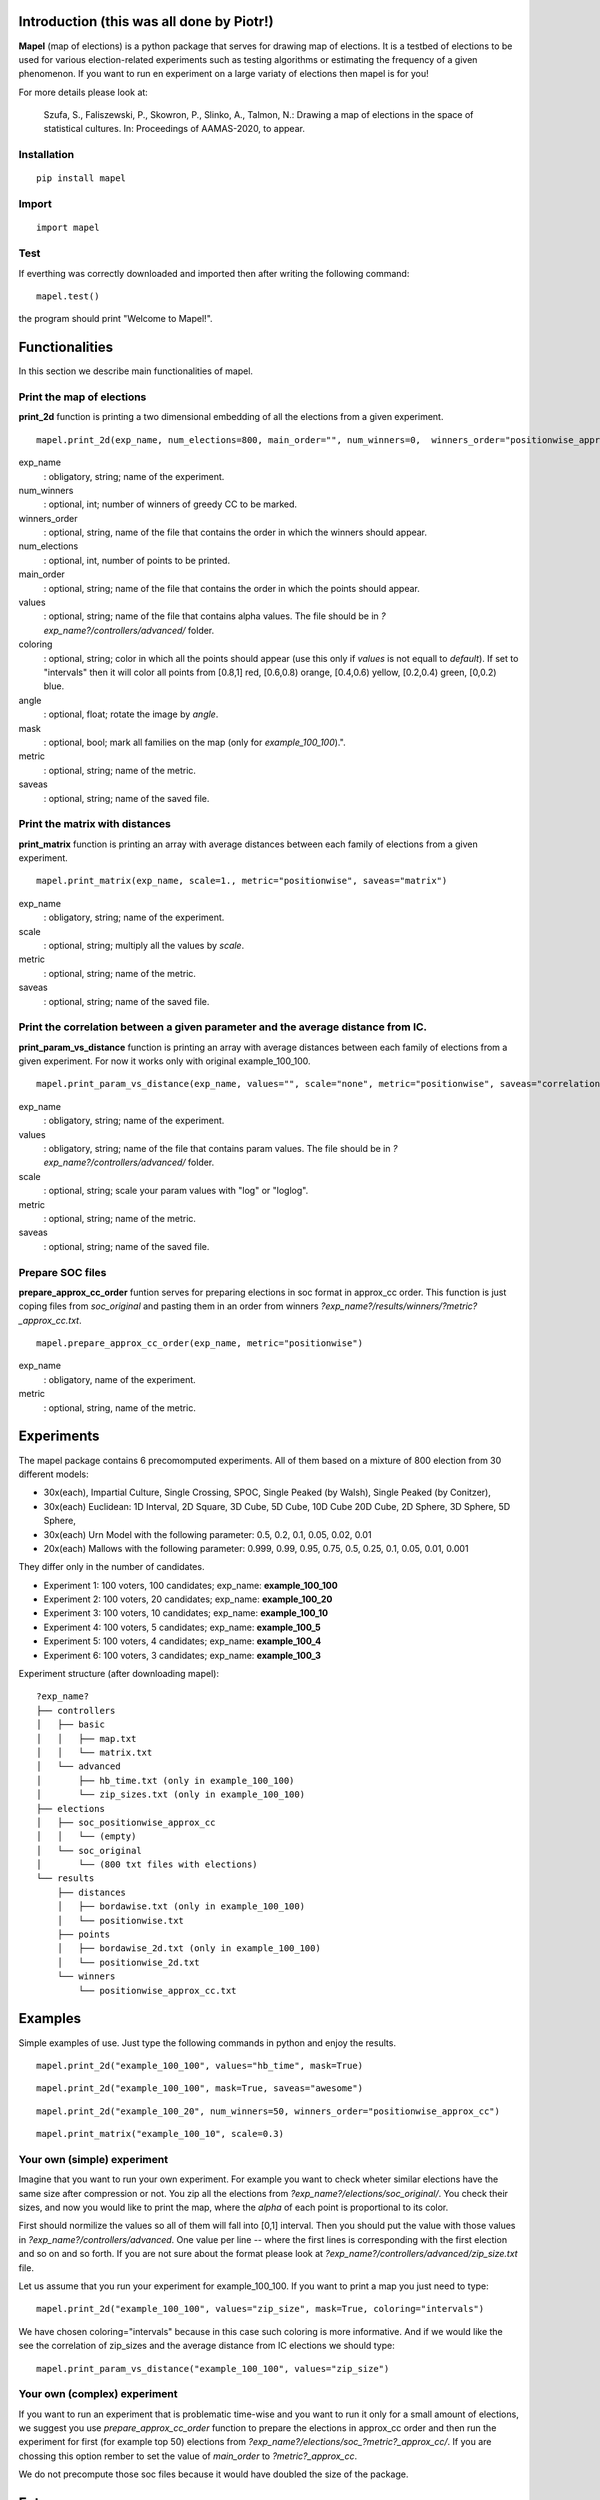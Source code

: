 Introduction (this was all done by Piotr!)
=============================
**Mapel** (map of elections) is a python package that serves for drawing map of elections. It is a testbed of elections to be used
for various election-related experiments such as testing algorithms or estimating the frequency of a given phenomenon. If you want to run en experiment on a large variaty of elections then mapel is for you!

For more details please look at:

    Szufa,  S.,  Faliszewski,  P.,  Skowron,  P.,  Slinko,  A.,  Talmon,  N.:  Drawing  a  map of elections in the space of statistical cultures. In: Proceedings of AAMAS-2020, to appear.


Installation
-----------------------------
::

    pip install mapel


Import
-----------------------------
::

    import mapel


Test
-----------------------------
If everthing was correctly downloaded and imported then after writing the following command:
::

    mapel.test()

the program should print "Welcome to Mapel!".


Functionalities
=============================
In this section we describe main functionalities of mapel.

Print the map of elections
-----------------------------
**print_2d** function is printing a two dimensional embedding of all the elections from a given experiment.
::

    mapel.print_2d(exp_name, num_elections=800, main_order="", num_winners=0,  winners_order="positionwise_approx_cc", values="default", coloring="purple", angle=0,  mask=False, metric="positionwise", saveas="map_2d") 

exp_name
  : obligatory, string; name of the experiment.
  
num_winners
  : optional, int; number of winners of greedy CC to be marked.
  
winners_order
  : optional, string, name of the file that contains the order in which the winners should appear.
  
num_elections
  : optional, int, number of points to be printed.
  
main_order
  : optional, string; name of the file that contains the order in which the points should appear.
  
values
  : optional, string; name of the file that contains alpha values. The file should be in *?exp_name?/controllers/advanced/* folder.
  
coloring
  : optional, string; color in which all the points should appear (use this only if *values* is not equall to *default*). If set to "intervals" then it will color all points from [0.8,1] red, [0.6,0.8) orange, [0.4,0.6) yellow, [0.2,0.4) green, [0,0.2) blue.
  
angle
  : optional, float; rotate the image by *angle*.
    
mask
  : optional, bool; mark all families on the map (only for *example_100_100*).".
  
metric
  : optional, string; name of the metric.
  
saveas
  : optional, string; name of the saved file.


Print the matrix with distances
-----------------------------
**print_matrix** function is printing an array with average distances between each family of elections from a given experiment.

::

    mapel.print_matrix(exp_name, scale=1., metric="positionwise", saveas="matrix")

exp_name
  : obligatory, string; name of the experiment.
  
scale
  : optional, string; multiply all the values by *scale*.
   
metric
  : optional, string; name of the metric.
  
saveas
  : optional, string; name of the saved file.


Print the correlation between a given parameter and the average distance from IC.
-----------------------------
**print_param_vs_distance** function is printing an array with average distances between each family of elections from a given experiment. For now it works only with original example_100_100.

::

    mapel.print_param_vs_distance(exp_name, values="", scale="none", metric="positionwise", saveas="correlation")

exp_name
  : obligatory, string; name of the experiment.
  
values
  : obligatory, string; name of the file that contains param values. The file should be in *?exp_name?/controllers/advanced/* folder.
  
scale
  : optional, string; scale your param values with "log" or "loglog".
  
metric
  : optional, string; name of the metric.
 
saveas
  : optional, string; name of the saved file.


Prepare SOC files
-----------------------------
**prepare_approx_cc_order** funtion serves for preparing elections in soc format in approx_cc order. This function is just coping files from *soc_original* and pasting them in an order from winners *?exp_name?/results/winners/?metric?_approx_cc.txt*. 

::

    mapel.prepare_approx_cc_order(exp_name, metric="positionwise")

exp_name
  : obligatory, name of the experiment.
 
metric
  : optional, string, name of the metric.
  
  
Experiments
=============================
The mapel package contains 6 precomomputed experiments. All of them based on a mixture of 800 election from 30 different  models: 

- 30x(each), Impartial Culture, Single Crossing, SPOC, Single Peaked (by Walsh), Single Peaked (by Conitzer),
- 30x(each) Euclidean: 1D Interval, 2D Square, 3D Cube, 5D Cube, 10D Cube 20D Cube, 2D Sphere, 3D Sphere, 5D Sphere,  
- 30x(each) Urn Model with the following parameter: 0.5, 0.2, 0.1, 0.05, 0.02, 0.01 
- 20x(each) Mallows with the following parameter: 0.999, 0.99, 0.95, 0.75, 0.5, 0.25, 0.1, 0.05, 0.01, 0.001

They differ only in the number of candidates.

- Experiment 1: 100 voters, 100 candidates; exp_name: **example_100_100**
- Experiment 2: 100 voters, 20 candidates; exp_name: **example_100_20**
- Experiment 3: 100 voters, 10 candidates; exp_name: **example_100_10**
- Experiment 4: 100 voters, 5 candidates; exp_name: **example_100_5**
- Experiment 5: 100 voters, 4 candidates; exp_name: **example_100_4**
- Experiment 6: 100 voters, 3 candidates; exp_name: **example_100_3**
    
Experiment structure (after downloading mapel): 

::

    ?exp_name?
    ├── controllers     
    │   ├── basic
    │   │   ├── map.txt
    │   │   └── matrix.txt
    │   └── advanced
    │       ├── hb_time.txt (only in example_100_100)
    │       └── zip_sizes.txt (only in example_100_100)
    ├── elections          
    │   ├── soc_positionwise_approx_cc 
    │   │   └── (empty)
    │   └── soc_original
    │       └── (800 txt files with elections)
    └── results
        ├── distances        
        │   ├── bordawise.txt (only in example_100_100)
        │   └── positionwise.txt
        ├── points
        │   ├── bordawise_2d.txt (only in example_100_100)
        │   └── positionwise_2d.txt
        └── winners
            └── positionwise_approx_cc.txt


Examples
=============================

Simple examples of use. Just type the following commands in python and enjoy the results.


::

    mapel.print_2d("example_100_100", values="hb_time", mask=True)
   
::  

    mapel.print_2d("example_100_100", mask=True, saveas="awesome") 
    
::

     mapel.print_2d("example_100_20", num_winners=50, winners_order="positionwise_approx_cc")
    
::  

    mapel.print_matrix("example_100_10", scale=0.3)


Your own (simple) experiment
-----------------------------
Imagine that you want to run your own experiment. For example you want to check wheter similar elections have the same size after compression or not. You zip all the elections from *?exp_name?/elections/soc_original/*. You check their sizes, and now you would like to print the map, where the *alpha* of each point is proportional to its color. 

First should normilize the values so all of them will fall into [0,1] interval. Then you should put the value with those values in *?exp_name?/controllers/advanced*. One value per line -- where the first lines is corresponding with the first election and so on and so forth. If you are not sure about the format please look at *?exp_name?/controllers/advanced/zip_size.txt* file.

Let us assume that you run your experiment for example_100_100. If you want to print a map you just need to type::

    mapel.print_2d("example_100_100", values="zip_size", mask=True, coloring="intervals")
    
We have chosen coloring="intervals" because in this case such coloring is more informative. And if we would like the see the correlation of zip_sizes and the average distance from IC elections we should type::

    mapel.print_param_vs_distance("example_100_100", values="zip_size")


Your own (complex) experiment
-----------------------------
If you want to run an experiment that is problematic time-wise and you want to run it only for a small amount of elections, we suggest you use *prepare_approx_cc_order* function to prepare the elections in approx_cc order and then run the experiment for first (for example top 50) elections from *?exp_name?/elections/soc_?metric?_approx_cc/*. If you are chossing this option rember to set the value of *main_order* to *?metric?_approx_cc*.

We do not precompute those soc files because it would have doubled the size of the package.
    
    
Extras
=============================

Controllers
-----------------------------
The whole description of an experiment is kept in *?exp_name?/controllers/basic/map.txt". Before editing this file make a safe copy. The content looks as follows::

    number_of_voter

    number_of_candidates

    number_of_families

    first_family_size, first_family_code, first_family_param, first_family_color, first_family_alpha, first_family_label

    second_family_size, second_family_code, second_family_param, second_family_color, second_family_alpha, second_family_label

    ...

    last_family_size, family_code, family_param, family_color, family_alpha, family_label


If you want to hide a given family and do not print it just put '#' at the begging of a that family line::

    #that_family_size, that_family_code, that_family_param, that_family_color, that_family_alpha, that_family_label

You can hide many families at the same time.


Matrix with distances
-----------------------------
If you want to print just several selected families of elections or change the order in which they appear you should go to the file:  "*?exp_name?/controllers/basic/matrix.txt*". There a is list of names of all the families of elections. The number of families and their order can be change and will influence the *mapel.print_matrix()* function.

SOC files
-----------------------------
Definition of the soc format can be found here: http://www.preflib.org/data/format.php#soc



Contact
=============================
If you have any questions or have found a bug please email me at *stanislaw.szufa@uj.edu.pl*
